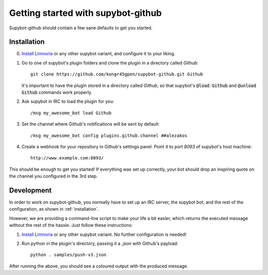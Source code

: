 .. _getting-started:

Getting started with supybot-github
===================================

Supybot-github should contain a few sane defaults to get you started.

.. _installation:

Installation
------------

0. `Install Limnoria`_ or any other supybot variant, and configure it to your
   liking.

1. Go to one of supybot's plugin folders and clone the plugin in a directory
   called `Github`::

       git clone https://github.com/kongr45gpen/supybot-github.git Github

   It's important to have the plugin stored in a directory called `Github`, so
   that supybot's :code:`@load Github` and :code:`@unload Github` commands work
   properly.

2. Ask supybot in IRC to load the plugin for you::

        /msg my_awesome_bot load Github

3. Set the channel where Github's notifications will be sent by default::

        /msg my_awesome_bot config plugins.github.channel ##alezakos

4. Create a webhook for your repository in Github's settings panel. Point it to
   port `8093` of supybot's host machine::

       http://www.example.com:8093/

This should be enough to get you started!
If everything was set up correctly, your bot should drop an inspiring quote on
the channel you configured in the 3rd step.

.. _`Install Limnoria`: https://docs.limnoria.net/use/install.html

Development
-----------

In order to work on supybot-github, you normally have to set up an IRC server,
the supybot bot, and the rest of the configuration, as shown in
:ref:`installation`.

However, we are providing a command-line script to make your life a bit easier,
which returns the executed message without the rest of the hassle. Just follow
these instructions:

1. `Install Limnoria`_ or any other supybot variant. No further configuration
   is needed!

2. Run python in the plugin's directory, passing it a `.json` with Github's
   payload::

       python . samples/push-v3.json

After running the above, you should see a coloured output with the produced
message.
